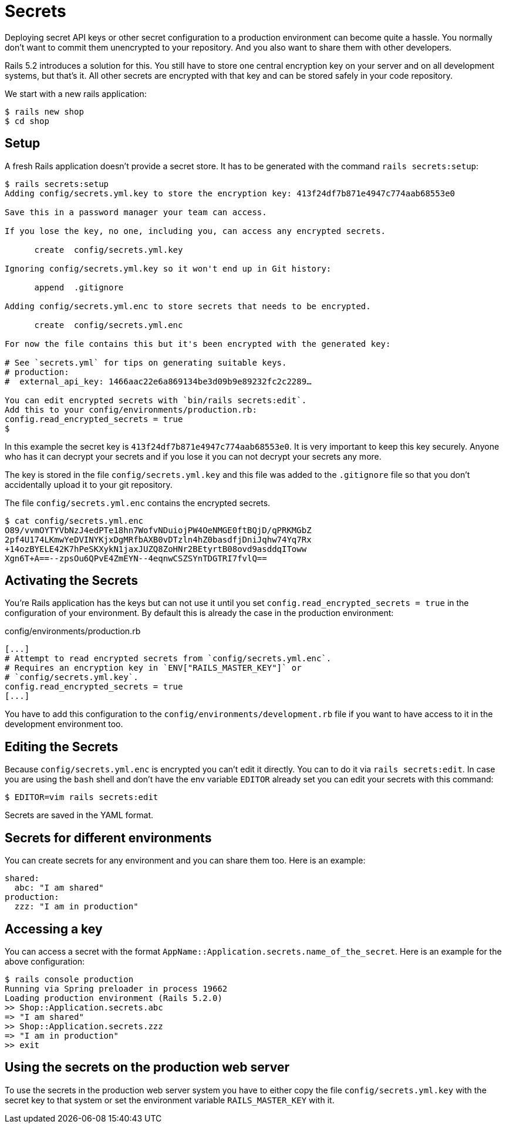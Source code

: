 [[secrets]]
= Secrets

Deploying secret API keys or other secret configuration to a production
environment can become quite a hassle. You normally don't want to commit them
unencrypted to your repository. And you also want to share them with other
developers.

Rails 5.2 introduces a solution for this. You still have to store one central
encryption key on your server and on all development systems, but that's it.
All other secrets are encrypted with that key and can be stored safely in
your code repository.

We start with a new rails application:

[source,bash]
----
$ rails new shop
$ cd shop
----

== Setup

A fresh Rails application doesn't provide a secret store. It has to be generated
with the command `rails secrets:setup`:

[source,bash]
----
$ rails secrets:setup
Adding config/secrets.yml.key to store the encryption key: 413f24df7b871e4947c774aab68553e0

Save this in a password manager your team can access.

If you lose the key, no one, including you, can access any encrypted secrets.

      create  config/secrets.yml.key

Ignoring config/secrets.yml.key so it won't end up in Git history:

      append  .gitignore

Adding config/secrets.yml.enc to store secrets that needs to be encrypted.

      create  config/secrets.yml.enc

For now the file contains this but it's been encrypted with the generated key:

# See `secrets.yml` for tips on generating suitable keys.
# production:
#  external_api_key: 1466aac22e6a869134be3d09b9e89232fc2c2289…

You can edit encrypted secrets with `bin/rails secrets:edit`.
Add this to your config/environments/production.rb:
config.read_encrypted_secrets = true
$
----

In this example the secret key is `413f24df7b871e4947c774aab68553e0`. It is
very important to keep this key securely. Anyone who has it can decrypt
your secrets and if you lose it you can not decrypt your secrets any more.

The key is stored in the file `config/secrets.yml.key` and this file was added
to the `.gitignore` file so that you don't accidentally upload it to your
git repository.

The file `config/secrets.yml.enc` contains the encrypted secrets.

[source,bash]
----
$ cat config/secrets.yml.enc
O89/vvmOYTYVbNzJ4edPTe18hn7WofvNDuiojPW4OeNMGE0ftBQjD/qPRKMGbZ
2pf4U174LKmwYeDVINYKjxDgMRfbAXB0vDTzln4hZ0basdfjDniJqhw74Yq7Rx
+14ozBYELE42K7hPeSKXykN1jaxJUZQ8ZoHNr2BEtyrtB08ovd9asddqIToww
Xgn6T+A==--zpsOu6QPvE4ZmEYN--4eqnwCSZSYnTDGTRI7fvlQ==
----

## Activating the Secrets

You're Rails application has the keys but can not use it until you set
`config.read_encrypted_secrets = true` in the configuration of your environment.
By default this is already the case in the production environment:

[source,ruby]
.config/environments/production.rb
----
[...]
# Attempt to read encrypted secrets from `config/secrets.yml.enc`.
# Requires an encryption key in `ENV["RAILS_MASTER_KEY"]` or
# `config/secrets.yml.key`.
config.read_encrypted_secrets = true
[...]
----

You have to add this configuration to the `config/environments/development.rb`
file if you want to have access to it in the development environment too.

## Editing the Secrets

Because `config/secrets.yml.enc` is encrypted you can't edit it directly. You
can to do it via `rails secrets:edit`. In case you are using the `bash` shell
and don't have the env variable `EDITOR` already set you can edit your secrets
with this command:

[source,bash]
----
$ EDITOR=vim rails secrets:edit
----

Secrets are saved in the YAML format.

## Secrets for different environments

You can create secrets for any environment and you can share them too. Here is
an example:

[source,yaml]
----
shared:
  abc: "I am shared"
production:
  zzz: "I am in production"
----

## Accessing a key

You can access a secret with the format
`AppName::Application.secrets.name_of_the_secret`. Here is an example for the
above configuration:

[source,bash]
----
$ rails console production
Running via Spring preloader in process 19662
Loading production environment (Rails 5.2.0)
>> Shop::Application.secrets.abc
=> "I am shared"
>> Shop::Application.secrets.zzz
=> "I am in production"
>> exit
----

## Using the secrets on the production web server

To use the secrets in the production web server system you have to either
copy the file `config/secrets.yml.key` with the secret key to that system or
set the environment variable `RAILS_MASTER_KEY` with it.
